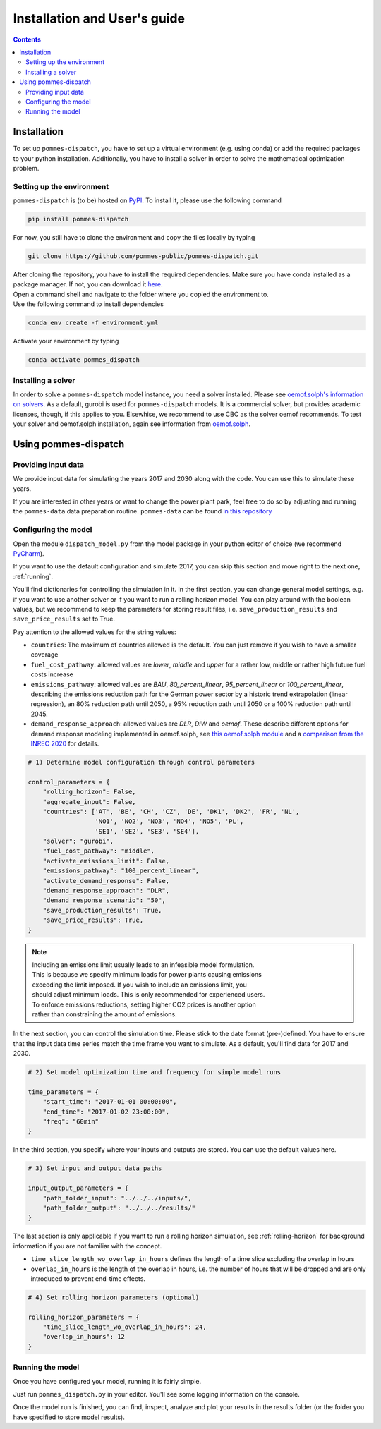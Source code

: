 Installation and User's guide
=============================

.. contents::


Installation
------------
To set up ``pommes-dispatch``, you have to set up a virtual environment
(e.g. using conda) or add the required packages to your python installation.
Additionally, you have to install a solver in order to solve
the mathematical optimization problem.

Setting up the environment
++++++++++++++++++++++++++
``pommes-dispatch`` is (to be) hosted on `PyPI <https://pypi.org/>`_.
To install it, please use the following command

.. code::

    pip install pommes-dispatch


For now, you still have to clone the environment and
copy the files locally by typing

.. code::

    git clone https://github.com/pommes-public/pommes-dispatch.git

| After cloning the repository, you have to install the required dependencies.
 Make sure you have conda installed as a package manager.
 If not, you can download it `here <https://www.anaconda.com/>`_.
| Open a command shell and navigate to the folder
 where you copied the environment to.
| Use the following command to install dependencies

.. code::

    conda env create -f environment.yml

Activate your environment by typing

.. code::

    conda activate pommes_dispatch

Installing a solver
+++++++++++++++++++
In order to solve a ``pommes-dispatch`` model instance,
you need a solver installed.
Please see
`oemof.solph's information on solvers <https://github.com/oemof/oemof-solph#installing-a-solver>`_.
As a default, gurobi is used for ``pommes-dispatch`` models.
It is a commercial solver, but provides academic licenses, though,
if this applies to you. Elsewhise, we recommend to use CBC
as the solver oemof recommends. To test your solver
and oemof.solph installation,
again see information from
`oemof.solph <https://github.com/oemof/oemof-solph#installation-test>`_.

.. _using:

Using pommes-dispatch
---------------------

Providing input data
++++++++++++++++++++

We provide input data for simulating the years 2017 and 2030 along with the
code. You can use this to simulate these years.

If you are interested in other years or want to change the power plant park,
feel free to do so by adjusting and running the ``pommes-data`` data
preparation routine. ``pommes-data`` can be found
`in this repository <https://github.com/pommes-public/pommes-data>`_

Configuring the model
+++++++++++++++++++++

Open the module ``dispatch_model.py`` from the model package in your python
editor of choice (we recommend `PyCharm <https://www.jetbrains.com/pycharm/>`_).

If you want to use the default configuration and simulate 2017, you can
skip this section and move right to the next one, :ref:`running`.

You'll find dictionaries for controlling the simulation in it.
In the first section, you can change general model settings, e.g. if
you want to use another solver or if you want to run a rolling horizon
model. You can play around with the boolean values, but we recommend to
keep the parameters for storing result files, i.e.
``save_production_results`` and ``save_price_results`` set to True.

Pay attention to the allowed values for the string values:

- ``countries``: The maximum of countries allowed is the default. You can just
  remove if you wish to have a smaller coverage
- ``fuel_cost_pathway``: allowed values are *lower*, *middle* and *upper* for
  a rather low, middle or rather high future fuel costs increase
- ``emissions_pathway``: allowed values are *BAU*, *80_percent_linear*,
  *95_percent_linear* or *100_percent_linear*,
  describing the emissions reduction path for the German power sector
  by a historic trend extrapolation (linear regression), an 80%
  reduction path until 2050, a 95% reduction path until 2050
  or a 100% reduction path until 2045.
- ``demand_response_approach``: allowed values are *DLR*, *DIW* and *oemof*.
  These describe different options for demand response modeling implemented in
  oemof.solph, see `this oemof.solph module <https://github.com/oemof/oemof-solph/blob/dev/src/oemof/solph/custom/sink_dsm.py>`_
  and a `comparison from the INREC 2020 <https://github.com/jokochems/DR_modeling_oemof/blob/master/Kochems_Demand_Response_INREC.pdf>`_
  for details.

.. code:: python

    # 1) Determine model configuration through control parameters

    control_parameters = {
        "rolling_horizon": False,
        "aggregate_input": False,
        "countries": ['AT', 'BE', 'CH', 'CZ', 'DE', 'DK1', 'DK2', 'FR', 'NL',
                      'NO1', 'NO2', 'NO3', 'NO4', 'NO5', 'PL',
                      'SE1', 'SE2', 'SE3', 'SE4'],
        "solver": "gurobi",
        "fuel_cost_pathway": "middle",
        "activate_emissions_limit": False,
        "emissions_pathway": "100_percent_linear",
        "activate_demand_response": False,
        "demand_response_approach": "DLR",
        "demand_response_scenario": "50",
        "save_production_results": True,
        "save_price_results": True,
    }

.. note::
    | Including an emissions limit usually leads to an infeasible model formulation.
    | This is because we specify minimum loads for power plants causing emissions
    | exceeding the limit imposed. If you wish to include an emissions limit, you
    | should adjust minimum loads. This is only recommended for experienced users.
    | To enforce emissions reductions, setting higher CO2 prices is another option
    | rather than constraining the amount of emissions.

In the next section, you can control the simulation time. Please stick
to the date format (pre-)defined. You have to ensure that the input data
time series match the time frame you want to simulate. As a default, you'll
find data for 2017 and 2030.

.. code:: python

    # 2) Set model optimization time and frequency for simple model runs

    time_parameters = {
        "start_time": "2017-01-01 00:00:00",
        "end_time": "2017-01-02 23:00:00",
        "freq": "60min"
    }

In the third section, you specify where your inputs and outputs are stored.
You can use the default values here.

.. code:: python

    # 3) Set input and output data paths

    input_output_parameters = {
        "path_folder_input": "../../../inputs/",
        "path_folder_output": "../../../results/"
    }

The last section is only applicable if you want to run a rolling
horizon simulation, see :ref:`rolling-horizon` for background information
if you are not familiar with the concept.

- ``time_slice_length_wo_overlap_in_hours`` defines the length of a time slice
  excluding the overlap in hours
- ``overlap_in_hours`` is the length of the overlap in hours, i.e. the number
  of hours that will be dropped and are only introduced to prevent end-time
  effects.

.. code::

    # 4) Set rolling horizon parameters (optional)

    rolling_horizon_parameters = {
        "time_slice_length_wo_overlap_in_hours": 24,
        "overlap_in_hours": 12
    }

.. _running:

Running the model
+++++++++++++++++
Once you have configured your model, running it is fairly simple.

Just run ``pommes_dispatch.py`` in your editor. You'll see some
logging information on the console.

Once the model run is finished, you can find, inspect, analyze and plot your
results in the results folder (or the folder you have specified to store
model results).